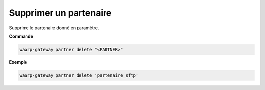 =======================
Supprimer un partenaire
=======================

.. program:: waarp-gateway partner delete

Supprime le partenaire donné en paramètre.

**Commande**

.. code-block:: shell

   waarp-gateway partner delete "<PARTNER>"

**Exemple**

.. code-block:: shell

   waarp-gateway partner delete 'partenaire_sftp'
